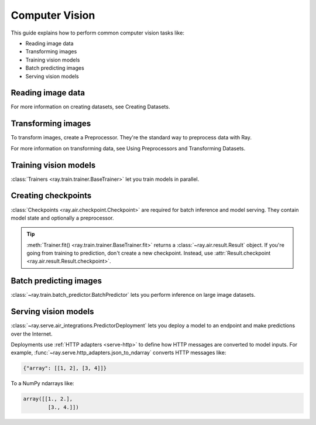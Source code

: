.. _computer-vision:

Computer Vision
===============

This guide explains how to perform common computer vision tasks like:

* Reading image data
* Transforming images
* Training vision models
* Batch predicting images
* Serving vision models

Reading image data
------------------

.. tabbed:: Images

    Datasets like ImageNet store files like this:

    .. code-block::

        root/dog/xxx.png
        root/dog/xxy.png
        root/dog/[...]/xxz.png

        root/cat/123.png
        root/cat/nsdf3.png
        root/cat/[...]/asd932_.png

    To load images stored in this layout, read the raw images and include the
    image paths.

    .. literalinclude:: ./doc_code/torch_computer_vision.py
        :start-after: __read_images1_start__
        :end-before: __read_images1_stop__
        :dedent:

    Then, apply a :ref:`user-defined functions <transform_datasets_writing_udfs>` to
    parse the class names from the image paths.

    .. literalinclude:: ./doc_code/torch_computer_vision.py
        :start-after: __read_images2_start__
        :end-before: __read_images2_stop__
        :dedent:

.. tabbed:: NumPy

    To load NumPy arrays into a ``Dataset``, separately read the image and label arrays.

    .. literalinclude:: ./doc_code/torch_computer_vision.py
        :start-after: __read_numpy1_start__
        :end-before: __read_numpy1_stop__
        :dedent:

    Then, combine the datasets and rename the columns.

    .. literalinclude:: ./doc_code/torch_computer_vision.py
        :start-after: __read_numpy2_start__
        :end-before: __read_numpy2_stop__
        :dedent:

.. tabbed:: TFRecords

    Image datasets often contain ``tf.train.Example`` messages that look like this:

    .. code-block::

        features {
            feature {
                key: "image"
                value {
                    bytes_list {
                        value: ...  # Raw image bytes
                    }
                }
            }
            feature {
                key: "label"
                value {
                    int64_list {
                        value: 3
                    }
                }
            }
        }

    To load examples stored in this format, read the TFRecords into a ``Dataset``.

    .. literalinclude:: ./doc_code/torch_computer_vision.py
        :start-after: __read_tfrecords1_start__
        :end-before: __read_tfrecords1_stop__
        :dedent:

    Then, apply a :ref:`user-defined function <transform_datasets_writing_udfs>` to
    decode the raw image bytes.

    .. literalinclude:: ./doc_code/torch_computer_vision.py
        :start-after: __read_tfrecords2_start__
        :end-before: __read_tfrecords2_stop__
        :dedent:

.. tabbed:: Parquet

    To load image data stored in Parquet files, call :func:`ray.data.read_parquet`.

    .. literalinclude:: ./doc_code/torch_computer_vision.py
        :start-after: __read_parquet_start__
        :end-before: __read_parquet_stop__
        :dedent:


For more information on creating datasets, see Creating Datasets.


Transforming images
-------------------

To transform images, create a Preprocessor. They're the standard way to preprocess data
with Ray.

.. tabbed:: Torch

    To apply TorchVision transforms, create a ``TorchVisionPreprocessor``.

    Create two ``TorchVisionPreprocessors`` -- one to normalize images, and another to
    augment images. Later, you'll pass the preprocessors to ``Trainers``, ``Predictors``,
    and ``PredictorDeployments``.

    .. literalinclude:: ./doc_code/torch_computer_vision.py
        :start-after: __torch_preprocessors_start__
        :end-before: __torch_preprocessors_stop__
        :dedent:

    .. warning::
        If you read raw images in `Reading image data`_, then your dataset
        contains class names instead of integer targets. To fix this issue, chain
        ``preprocessor`` with a label encoder:

        .. code-block:: python

            from ray.data.preprocessors import Chain, LabelEncoder

            preprocessor = Chain(
                preprocessor,
                LabelEncoder(columns=["label"])
            )


.. tabbed:: TensorFlow

    .. testcode::

        from tensorflow.keras.applications import imagenet_utils

        from ray.data.preprocessors import BatchMapper

        def preprocess(batch: Dict[str, np.ndarray]) -> Dict[str, np.ndarray]:
            batch["image"] = imagenet_utils.preprocess_input(batch["image"])
            return batch

        preprocessor = BatchMapper(preprocess, batch_format="numpy")


For more information on transforming data, see Using Preprocessors and Transforming Datasets.

Training vision models
----------------------

:class:`Trainers <ray.train.trainer.BaseTrainer>` let you train models in parallel.

.. tabbed:: Torch

    To train a vision model, define the training loop per worker.

    .. literalinclude:: ./doc_code/torch_computer_vision.py
        :start-after: __torch_training_loop_start__
        :end-before: __torch_training_loop_stop__
        :dedent:

    Then, create a :class:`~ray.train.torch.TorchTrainer` and call
    :meth:`~ray.train.torch.TorchTrainer.fit`.

    .. literalinclude:: ./doc_code/torch_computer_vision.py
        :start-after: __torch_trainer_start__
        :end-before: __torch_trainer_stop__
        :dedent:

    For a more in-depth example, read :doc:`/ray-air/examples/torch_image_example`.

.. tabbed:: TensorFlow

    ham

Creating checkpoints
--------------------

:class:`Checkpoints <ray.air.checkpoint.Checkpoint>` are required for batch inference and model
serving. They contain model state and optionally a preprocessor.

.. tabbed:: Torch

    To create a :class:`~ray.train.torch.TorchCheckpoint`, pass a Torch model and
    the :class:`~ray.data.preprocessor.Preprocessor` you created in `Transforming images`_
    to :meth:`TorchCheckpoint.from_model() <ray.train.torch.TorchCheckpoint.from_model>`.

    .. literalinclude:: ./doc_code/torch_computer_vision.py
        :start-after: __torch_checkpoint_start__
        :end-before: __torch_checkpoint_stop__
        :dedent:

.. tabbed:: TensorFlow

    ham

.. tip::
    :meth:`Trainer.fit() <ray.train.trainer.BaseTrainer.fit>` returns a :class:`~ray.air.result.Result` object.
    If you're going from training to prediction, don't create a new checkpoint. Instead,
    use :attr:`Result.checkpoint <ray.air.result.Result.checkpoint>`.

Batch predicting images
-----------------------

:class:`~ray.train.batch_predictor.BatchPredictor` lets you perform inference on large
image datasets.

.. tabbed:: Torch

    To create a ``BatchPredictor``, call
    :meth:`BatchPredictor.from_checkpoint <ray.train.batch_predictor.BatchPredictor.from_checkpoint>` and pass the checkpoint
    you created in `Creating checkpoints`_.

    .. literalinclude:: ./doc_code/torch_computer_vision.py
        :start-after: __torch_batch_predictor_start__
        :end-before: __torch_batch_predictor_stop__
        :dedent:

    For a more in-depth example, read :doc:`/ray-air/examples/pytorch_resnet_batch_prediction`.

.. tabbed:: TensorFlow

    ham

Serving vision models
---------------------

:class:`~ray.serve.air_integrations.PredictorDeployment` lets you
deploy a model to an endpoint and make predictions over the Internet.

Deployments use :ref:`HTTP adapters <serve-http>` to define how HTTP messages are converted to model
inputs. For example, :func:`~ray.serve.http_adapters.json_to_ndarray` converts HTTP messages like:

.. code-block::

    {"array": [[1, 2], [3, 4]]}

To a NumPy ndarrays like:

.. code-block::

    array([[1., 2.],
            [3., 4.]])


.. tabbed:: Torch

    To deploy a Torch model to an endpoint, pass the checkpoint you created in `Creating checkpoints`_
    to :meth:`PredictorDeployment.bind <ray.serve.air_integrations.PredictorDeployment.bind>` and specify
    :func:`~ray.serve.http_adapters.json_to_ndarray` as the HTTP adapter.

    .. literalinclude:: ./doc_code/torch_computer_vision.py
        :start-after: __torch_serve_start__
        :end-before: __torch_serve_stop__
        :dedent:

    Then, make a request to classify an image.

    .. literalinclude:: ./doc_code/torch_computer_vision.py
        :start-after: __torch_online_predict_start__
        :end-before: __torch_online_predict_stop__
        :dedent:

.. tabbed:: TensorFlow

    ham
